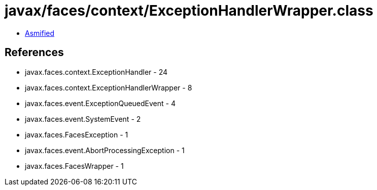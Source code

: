 = javax/faces/context/ExceptionHandlerWrapper.class

 - link:ExceptionHandlerWrapper-asmified.java[Asmified]

== References

 - javax.faces.context.ExceptionHandler - 24
 - javax.faces.context.ExceptionHandlerWrapper - 8
 - javax.faces.event.ExceptionQueuedEvent - 4
 - javax.faces.event.SystemEvent - 2
 - javax.faces.FacesException - 1
 - javax.faces.event.AbortProcessingException - 1
 - javax.faces.FacesWrapper - 1

